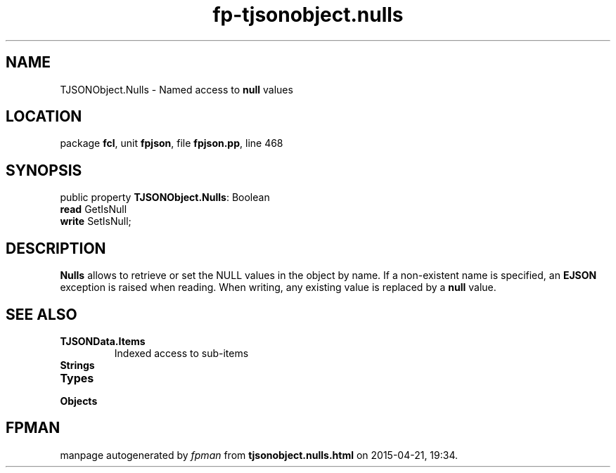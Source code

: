 .\" file autogenerated by fpman
.TH "fp-tjsonobject.nulls" 3 "2014-03-14" "fpman" "Free Pascal Programmer's Manual"
.SH NAME
TJSONObject.Nulls - Named access to \fBnull\fR values
.SH LOCATION
package \fBfcl\fR, unit \fBfpjson\fR, file \fBfpjson.pp\fR, line 468
.SH SYNOPSIS
public property \fBTJSONObject.Nulls\fR: Boolean
  \fBread\fR GetIsNull
  \fBwrite\fR SetIsNull;
.SH DESCRIPTION
\fBNulls\fR allows to retrieve or set the NULL values in the object by name. If a non-existent name is specified, an \fBEJSON\fR exception is raised when reading. When writing, any existing value is replaced by a \fBnull\fR value.


.SH SEE ALSO
.TP
.B TJSONData.Items
Indexed access to sub-items
.TP
.B Strings

.TP
.B Types

.TP
.B Objects


.SH FPMAN
manpage autogenerated by \fIfpman\fR from \fBtjsonobject.nulls.html\fR on 2015-04-21, 19:34.

